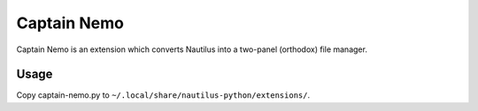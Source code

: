 Captain Nemo
============

Captain Nemo is an extension which converts Nautilus into a two-panel
(orthodox) file manager.

Usage
-----

Copy captain-nemo.py to ``~/.local/share/nautilus-python/extensions/``.
